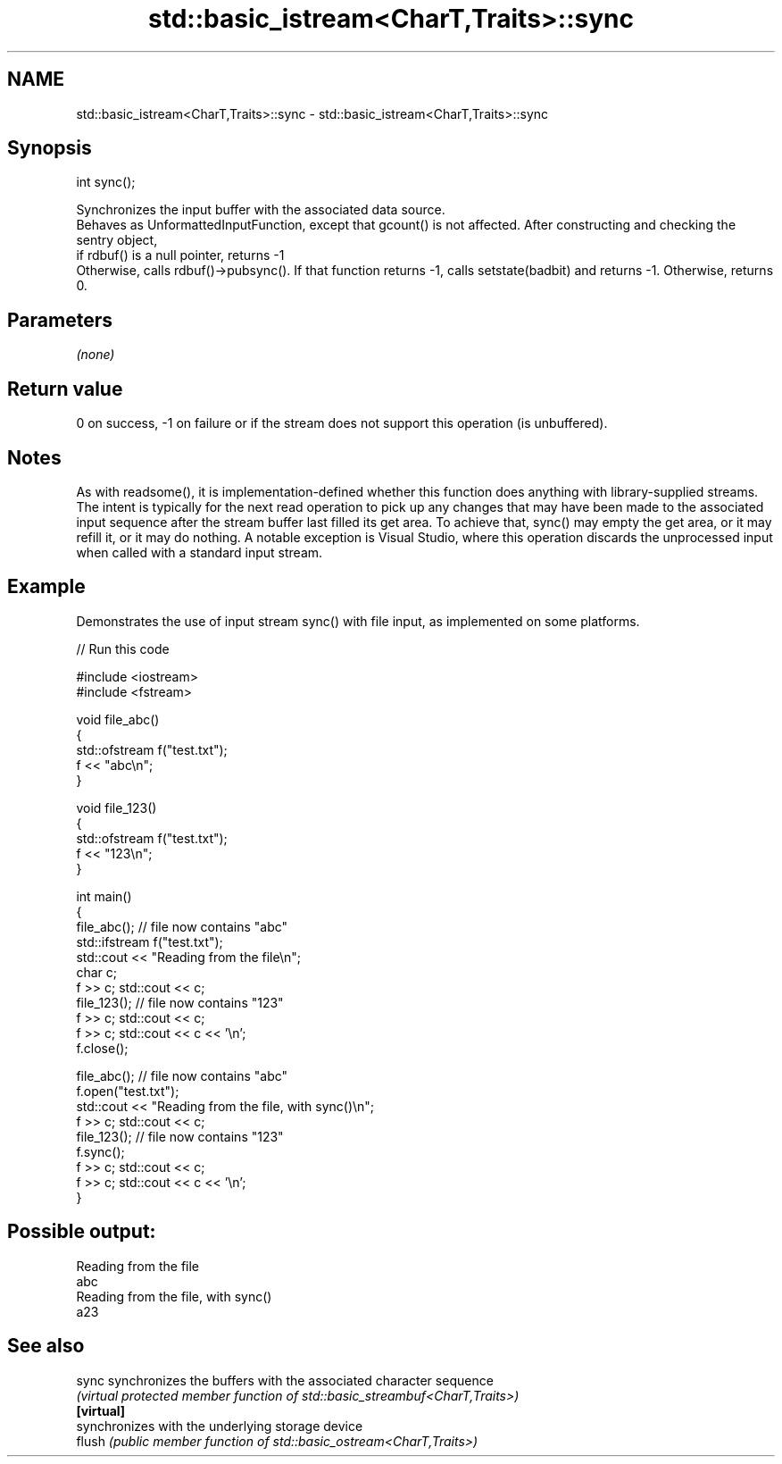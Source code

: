 .TH std::basic_istream<CharT,Traits>::sync 3 "2020.03.24" "http://cppreference.com" "C++ Standard Libary"
.SH NAME
std::basic_istream<CharT,Traits>::sync \- std::basic_istream<CharT,Traits>::sync

.SH Synopsis

  int sync();

  Synchronizes the input buffer with the associated data source.
  Behaves as UnformattedInputFunction, except that gcount() is not affected. After constructing and checking the sentry object,
  if rdbuf() is a null pointer, returns -1
  Otherwise, calls rdbuf()->pubsync(). If that function returns -1, calls setstate(badbit) and returns -1. Otherwise, returns 0.

.SH Parameters

  \fI(none)\fP

.SH Return value

  0 on success, -1 on failure or if the stream does not support this operation (is unbuffered).

.SH Notes

  As with readsome(), it is implementation-defined whether this function does anything with library-supplied streams. The intent is typically for the next read operation to pick up any changes that may have been made to the associated input sequence after the stream buffer last filled its get area. To achieve that, sync() may empty the get area, or it may refill it, or it may do nothing. A notable exception is Visual Studio, where this operation discards the unprocessed input when called with a standard input stream.

.SH Example

  Demonstrates the use of input stream sync() with file input, as implemented on some platforms.
  
// Run this code

    #include <iostream>
    #include <fstream>

    void file_abc()
    {
        std::ofstream f("test.txt");
        f << "abc\\n";
    }

    void file_123()
    {
        std::ofstream f("test.txt");
        f << "123\\n";
    }

    int main()
    {
        file_abc(); // file now contains "abc"
        std::ifstream f("test.txt");
        std::cout << "Reading from the file\\n";
        char c;
        f >> c; std::cout << c;
        file_123(); // file now contains "123"
        f >> c; std::cout << c;
        f >> c; std::cout << c << '\\n';
        f.close();

        file_abc(); // file now contains "abc"
        f.open("test.txt");
        std::cout << "Reading from the file, with sync()\\n";
        f >> c; std::cout << c;
        file_123(); // file now contains "123"
        f.sync();
        f >> c; std::cout << c;
        f >> c; std::cout << c << '\\n';
    }

.SH Possible output:

    Reading from the file
    abc
    Reading from the file, with sync()
    a23


.SH See also



  sync      synchronizes the buffers with the associated character sequence
            \fI(virtual protected member function of std::basic_streambuf<CharT,Traits>)\fP
  \fB[virtual]\fP
            synchronizes with the underlying storage device
  flush     \fI(public member function of std::basic_ostream<CharT,Traits>)\fP




